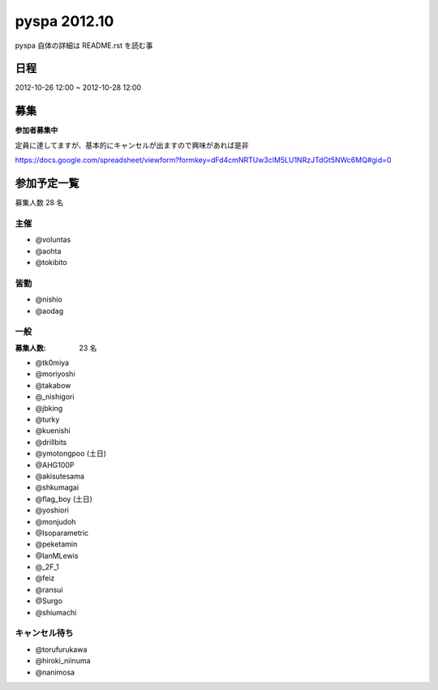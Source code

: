 #############
pyspa 2012.10
#############

pyspa 自体の詳細は README.rst を読む事

日程
====

2012-10-26 12:00 ~ 2012-10-28 12:00

募集
====

**参加者募集中**

定員に達してますが、基本的にキャンセルが出ますので興味があれば是非

https://docs.google.com/spreadsheet/viewform?formkey=dFd4cmNRTUw3clM5LU1NRzJTdGt5NWc6MQ#gid=0

参加予定一覧
============

募集人数 28 名

主催
----

- @voluntas
- @aohta
- @tokibito

皆勤
----

- @nishio
- @aodag

一般
----

:募集人数: 23 名

- @tk0miya
- @moriyoshi
- @takabow
- @_nishigori
- @jbking
- @turky
- @kuenishi
- @drillbits
- @ymotongpoo (土日)
- @AHG100P
- @akisutesama
- @shkumagai
- @flag_boy (土日)
- @yoshiori
- @monjudoh
- @Isoparametric
- @peketamin
- @IanMLewis
- @_2F_1
- @feiz
- @ransui
- @Surgo
- @shiumachi

キャンセル待ち
--------------

- @torufurukawa
- @hiroki_niinuma
- @nanimosa
